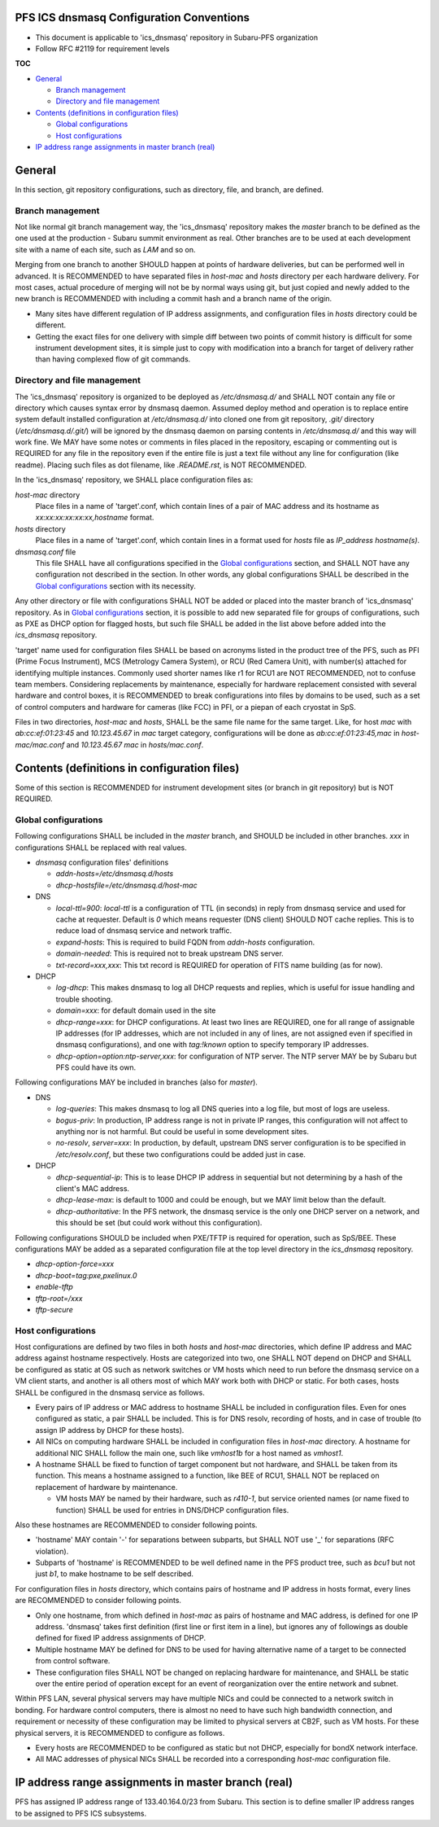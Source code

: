 PFS ICS dnsmasq Configuration Conventions
******

- This document is applicable to 'ics_dnsmasq' repository in Subaru-PFS organization
- Follow RFC #2119 for requirement levels

**TOC**

- `General`_

  - `Branch management`_
  - `Directory and file management`_

- `Contents (definitions in configuration files)`_

  - `Global configurations`_
  - `Host configurations`_

- `IP address range assignments in master branch (real)`_

General
******

In this section, git repository configurations, such as directory, file, and branch, are defined. 

Branch management
======

Not like normal git branch management way, the 'ics_dnsmasq' repository makes 
the `master` branch to be defined as the one used at the production - Subaru 
summit environment as real. Other branches are to be used at each development 
site with a name of each site, such as `LAM` and so on. 

Merging from one branch to another SHOULD happen at points of hardware 
deliveries, but can be performed well in advanced. It is RECOMMENDED to have 
separated files in `host-mac` and `hosts` directory per each hardware 
delivery. For most cases, actual procedure of merging will not be by normal 
ways using git, but just copied and newly added to the new branch is 
RECOMMENDED with including a commit hash and a branch name of the origin. 

- Many sites have different regulation of IP address assignments, and 
  configuration files in `hosts` directory could be different. 
- Getting the exact files for one delivery with simple diff between two 
  points of commit history is difficult for some instrument development sites, 
  it is simple just to copy with modification into a branch for target of 
  delivery rather than having complexed flow of git commands. 

Directory and file management
======

The 'ics_dnsmasq' repository is organized to be deployed as `/etc/dnsmasq.d/` 
and SHALL NOT contain any file or directory which causes syntax error by 
dnsmasq daemon. Assumed deploy method and operation is to replace entire system 
default installed configuration at `/etc/dnsmasq.d/` into cloned one from 
git repository, `.git/` directory (`/etc/dnsmasq.d/.git/`) will be ignored 
by the dnsmasq daemon on parsing contents in `/etc/dnsmasq.d/` and this way 
will work fine. We MAY have some notes or comments in files placed in the 
repository, escaping or commenting out is REQUIRED for any file in the 
repository even if the entire file is just a text file without any line for 
configuration (like readme). Placing such files as dot filename, like 
`.README.rst`, is NOT RECOMMENDED. 

In the 'ics_dnsmasq' repository, we SHALL place configuration files as:

`host-mac` directory
  Place files in a name of 'target'.conf, which contain lines of a pair of 
  MAC address and its hostname as `xx:xx:xx:xx:xx:xx,hostname` format.
`hosts` directory
  Place files in a name of 'target'.conf, which contain lines in a format 
  used for `hosts` file as `IP_address hostname(s)`.
`dnsmasq.conf` file
  This file SHALL have all configurations specified in the 
  `Global configurations`_ section, and SHALL NOT have any configuration 
  not described in the section. 
  In other words, any global configurations SHALL be described in the 
  `Global configurations`_ section with its necessity. 

Any other directory or file with configurations SHALL NOT be added or 
placed into the master branch of 'ics_dnsmasq' repository. 
As in `Global configurations`_ section, it is possible to add new separated 
file for groups of configurations, such as PXE as DHCP option for flagged 
hosts, but such file SHALL be added in the list above before added into 
the `ics_dnsmasq` repository. 

'target' name used for configuration files SHALL be based on acronyms listed 
in the product tree of the PFS, such as PFI (Prime Focus Instrument), MCS 
(Metrology Camera System), or RCU (Red Camera Unit), with number(s) attached 
for identifying multiple instances. Commonly used shorter names like r1 for 
RCU1 are NOT RECOMMENDED, not to confuse team members. 
Considering replacements by maintenance, especially for hardware replacement 
consisted with several hardware and control boxes, it is RECOMMENDED to 
break configurations into files by domains to be used, such as a set of 
control computers and hardware for cameras (like FCC) in PFI, or a piepan of 
each cryostat in SpS. 

Files in two directories, `host-mac` and `hosts`, SHALL be the same file name 
for the same target. Like, for host `mac` with `ab:cc:ef:01:23:45` and 
`10.123.45.67` in `mac` target category, configurations will be done as 
`ab:cc:ef:01:23:45,mac` in `host-mac/mac.conf` and `10.123.45.67 mac` in 
`hosts/mac.conf`. 

Contents (definitions in configuration files)
******

Some of this section is RECOMMENDED for instrument development sites (or 
branch in git repository) but is NOT REQUIRED. 

Global configurations
======

Following configurations SHALL be included in the `master` branch, and SHOULD 
be included in other branches. `xxx` in configurations SHALL be replaced with 
real values. 

- `dnsmasq` configuration files' definitions

  - `addn-hosts=/etc/dnsmasq.d/hosts`
  - `dhcp-hostsfile=/etc/dnsmasq.d/host-mac`

- DNS

  - `local-ttl=900`: `local-ttl` is a configuration of TTL (in seconds) in 
    reply from dnsmasq service and used for cache at requester. Default is `0` 
    which means requester (DNS client) SHOULD NOT cache replies. This is to 
    reduce load of dnsmasq service and network traffic. 
  - `expand-hosts`: This is required to build FQDN from `addn-hosts` 
    configuration.
  - `domain-needed`: This is required not to break upstream DNS server.
  - `txt-record=xxx,xxx`: This txt record is REQUIRED for operation of FITS 
    name building (as for now). 

- DHCP

  - `log-dhcp`: This makes dnsmasq to log all DHCP requests and replies, which 
    is useful for issue handling and trouble shooting. 
  - `domain=xxx`: for default domain used in the site
  - `dhcp-range=xxx`: for DHCP configurations. At least two lines are REQUIRED, 
    one for all range of assignable IP addresses (for IP addresses, which are 
    not included in any of lines, are not assigned even if specified in 
    dnsmasq configurations), and one with `tag:!known` option to specify 
    temporary IP addresses. 
  - `dhcp-option=option:ntp-server,xxx`: for configuration of NTP server. The 
    NTP server MAY be by Subaru but PFS could have its own. 

Following configurations MAY be included in branches (also for `master`). 

- DNS

  - `log-queries`: This makes dnsmasq to log all DNS queries into a log file, 
    but most of logs are useless. 
  - `bogus-priv`: In production, IP address range is not in private IP ranges, 
    this configuration will not affect to anything nor is not harmful. 
    But could be useful in some development sites. 
  - `no-resolv`, `server=xxx`: In production, by default, upstream DNS server 
    configuration is to be specified in `/etc/resolv.conf`, but these two 
    configurations could be added just in case. 

- DHCP

  - `dhcp-sequential-ip`: This is to lease DHCP IP address in sequential but 
    not determining by a hash of the client's MAC address. 
  - `dhcp-lease-max`: is default to 1000 and could be enough, but we MAY limit 
    below than the default. 
  - `dhcp-authoritative`: In the PFS network, the dnsmasq service is the only 
    one DHCP server on a network, and this should be set (but could work 
    without this configuration). 

Following configurations SHOULD be included when PXE/TFTP is required for 
operation, such as SpS/BEE. These configurations MAY be added as a separated 
configuration file at the top level directory in the `ics_dnsmasq` repository. 

- `dhcp-option-force=xxx`
- `dhcp-boot=tag:pxe,pxelinux.0`
- `enable-tftp`
- `tftp-root=/xxx`
- `tftp-secure`

Host configurations
======

Host configurations are defined by two files in both `hosts` and `host-mac` 
directories, which define IP address and MAC address against hostname 
respectively. Hosts are categorized into two, one SHALL NOT depend on DHCP 
and SHALL be configured as static at OS such as network switches or VM hosts 
which need to run before the dnsmasq service on a VM client starts, 
and another is all others most of which MAY work both with DHCP or static. 
For both cases, hosts SHALL be configured in the dnsmasq service as follows. 

- Every pairs of IP address or MAC address to hostname SHALL be included in 
  configuration files. Even for ones configured as static, a pair SHALL be 
  included. This is for DNS resolv, recording of hosts, and in case of 
  trouble (to assign IP address by DHCP for these hosts). 
- All NICs on computing hardware SHALL be included in configuration files 
  in `host-mac` directory. A hostname for additional NIC SHALL follow the 
  main one, such like `vmhost1b` for a host named as `vmhost1`. 
- A hostname SHALL be fixed to function of target component but not hardware, 
  and SHALL be taken from its function. This means a hostname assigned to a 
  function, like BEE of RCU1, SHALL NOT be replaced on replacement of hardware 
  by maintenance. 

  - VM hosts MAY be named by their hardware, such as `r410-1`, but service 
    oriented names (or name fixed to function) SHALL be used for entries in 
    DNS/DHCP configuration files.

Also these hostnames are RECOMMENDED to consider following points.

- 'hostname' MAY contain '-' for separations between subparts, but SHALL NOT 
  use '_' for separations (RFC violation).
- Subparts of 'hostname' is RECOMMENDED to be well defined name in the PFS 
  product tree, such as `bcu1` but not just `b1`, to make hostname to be self 
  described. 

For configuration files in `hosts` directory, which contains pairs of hostname 
and IP address in hosts format, every lines are RECOMMENDED to consider 
following points.

- Only one hostname, from which defined in `host-mac` as pairs of hostname and 
  MAC address, is defined for one IP address. 'dnsmasq' takes first 
  definition (first line or first item in a line), but ignores any of 
  followings as double defined for fixed IP address assignments of DHCP. 
- Multiple hostname MAY be defined for DNS to be used for having alternative 
  name of a target to be connected from control software. 
- These configuration files SHALL NOT be changed on replacing hardware for 
  maintenance, and SHALL be static over the entire period of operation except 
  for an event of reorganization over the entire network and subnet. 

Within PFS LAN, several physical servers may have multiple NICs and could be 
connected to a network switch in bonding. For hardware control computers, 
there is almost no need to have such high bandwidth connection, and requirement 
or necessity of these configuration may be limited to physical servers at 
CB2F, such as VM hosts. For these physical servers, it is RECOMMENDED to 
configure as follows.

- Every hosts are RECOMMENDED to be configured as static but not DHCP, 
  especially for bondX network interface. 
- All MAC addresses of physical NICs SHALL be recorded into a corresponding 
  `host-mac` configuration file. 

IP address range assignments in master branch (real)
******

PFS has assigned IP address range of 133.40.164.0/23 from Subaru. This section 
is to define smaller IP address ranges to be assigned to PFS ICS subsystems. 

